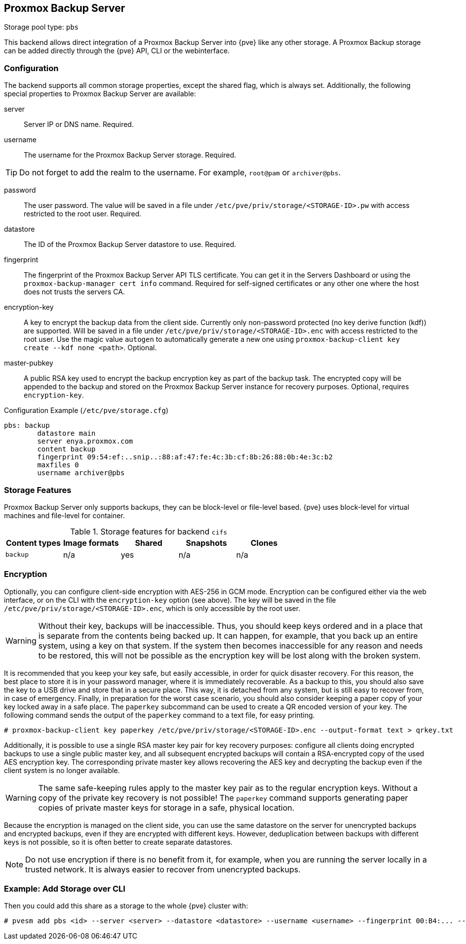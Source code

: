 [[storage_pbs]]
Proxmox Backup Server
---------------------
ifdef::wiki[]
:pve-toplevel:
:title: Storage: Proxmox Backup Server
endif::wiki[]

Storage pool type: `pbs`

This backend allows direct integration of a Proxmox Backup Server into {pve}
like any other storage.
A Proxmox Backup storage can be added directly through the {pve} API, CLI or
the webinterface.

Configuration
~~~~~~~~~~~~~

The backend supports all common storage properties, except the shared flag,
which is always set. Additionally, the following special properties to Proxmox
Backup Server are available:

server::

Server IP or DNS name. Required.

username::

The username for the Proxmox Backup Server storage. Required.

TIP: Do not forget to add the realm to the username. For example, `root@pam` or
`archiver@pbs`.

password::

The user password. The value will be saved in a file under
`/etc/pve/priv/storage/<STORAGE-ID>.pw` with access restricted to the root
user. Required.

datastore::

The ID of the Proxmox Backup Server datastore to use. Required.

fingerprint::

The fingerprint of the Proxmox Backup Server API TLS certificate. You can get
it in the Servers Dashboard or using the `proxmox-backup-manager cert info`
command. Required for self-signed certificates or any other one where the host
does not trusts the servers CA.

encryption-key::

A key to encrypt the backup data from the client side. Currently only
non-password protected (no key derive function (kdf)) are supported. Will be
saved in a file under `/etc/pve/priv/storage/<STORAGE-ID>.enc` with access
restricted to the root user.  Use the magic value `autogen` to automatically
generate a new one using `proxmox-backup-client key create --kdf none <path>`.
Optional.

master-pubkey::

A public RSA key used to encrypt the backup encryption key as part of the
backup task. The encrypted copy will be appended to the backup and stored on
the Proxmox Backup Server instance for recovery purposes.
Optional, requires `encryption-key`.

.Configuration Example (`/etc/pve/storage.cfg`)
----
pbs: backup
        datastore main
        server enya.proxmox.com
        content backup
        fingerprint 09:54:ef:..snip..:88:af:47:fe:4c:3b:cf:8b:26:88:0b:4e:3c:b2
        maxfiles 0
        username archiver@pbs
----

Storage Features
~~~~~~~~~~~~~~~~

Proxmox Backup Server only supports backups, they can be block-level or
file-level based. {pve} uses block-level for virtual machines and file-level for
container.

.Storage features for backend `cifs`
[width="100%",cols="m,4*d",options="header"]
|===============================================================
|Content types |Image formats |Shared |Snapshots |Clones
|backup        |n/a           |yes    |n/a       |n/a
|===============================================================

[[storage_pbs_encryption]]
Encryption
~~~~~~~~~~

[thumbnail="screenshot/storage-pbs-encryption-with-key.png"]

Optionally, you can configure client-side encryption with AES-256 in GCM mode.
Encryption can be configured either via the web interface, or on the CLI with
the `encryption-key` option (see above). The key will be saved in the file
`/etc/pve/priv/storage/<STORAGE-ID>.enc`, which is only accessible by the root
user.

WARNING: Without their key, backups will be inaccessible. Thus, you should
keep keys ordered and in a place that is separate from the contents being
backed up. It can happen, for example, that you back up an entire system, using
a key on that system. If the system then becomes inaccessible for any reason
and needs to be restored, this will not be possible as the encryption key will be
lost along with the broken system.

It is recommended that you keep your key safe, but easily accessible, in
order for quick disaster recovery. For this reason, the best place to store it
is in your password manager, where it is immediately recoverable. As a backup to
this, you should also save the key to a USB drive and store that in a secure
place. This way, it is detached from any system, but is still easy to recover
from, in case of emergency. Finally, in preparation for the worst case scenario,
you should also consider keeping a paper copy of your key locked away in a safe
place. The `paperkey` subcommand can be used to create a QR encoded version of
your key. The following command sends the output of the `paperkey` command to
a text file, for easy printing.

----
# proxmox-backup-client key paperkey /etc/pve/priv/storage/<STORAGE-ID>.enc --output-format text > qrkey.txt
----

Additionally, it is possible to use a single RSA master key pair for key
recovery purposes: configure all clients doing encrypted backups to use a
single public master key, and all subsequent encrypted backups will contain a
RSA-encrypted copy of the used AES encryption key. The corresponding private
master key allows recovering the AES key and decrypting the backup even if the
client system is no longer available.

WARNING: The same safe-keeping rules apply to the master key pair as to the
regular encryption keys. Without a copy of the private key recovery is not
possible! The `paperkey` command supports generating paper copies of private
master keys for storage in a safe, physical location.

Because the encryption is managed on the client side, you can use the same
datastore on the server for unencrypted backups and encrypted backups, even
if they are encrypted with different keys. However, deduplication between
backups with different keys is not possible, so it is often better to create
separate datastores.

NOTE: Do not use encryption if there is no benefit from it, for example, when
you are running the server locally in a trusted network. It is always easier to
recover from unencrypted backups.

Example: Add Storage over CLI
~~~~~~~~~~~~~~~~~~~~~~~~~~~~~

// TODO: FIXME: add once available
//You can get a list of exported CIFS shares with:
//
//----
//# pvesm scan pbs <server> [--username <username>] [--password]
//----

Then you could add this share as a storage to the whole {pve} cluster
with:

----
# pvesm add pbs <id> --server <server> --datastore <datastore> --username <username> --fingerprint 00:B4:... --password
----

ifdef::wiki[]

See Also
~~~~~~~~

* link:/wiki/Storage[Storage]

endif::wiki[]
